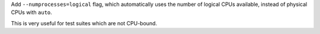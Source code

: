 Add ``--numprocesses=logical`` flag, which automatically uses the number of logical CPUs available, instead of physical CPUs with ``auto``.

This is very useful for test suites which are not CPU-bound.
